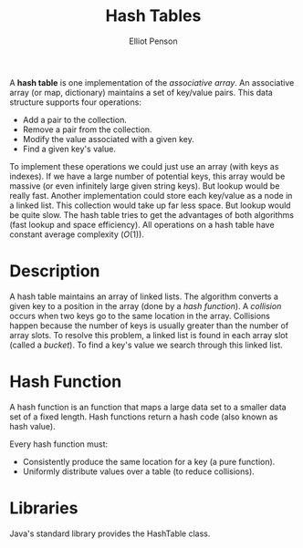 #+TITLE: Hash Tables
#+AUTHOR: Elliot Penson
#+OPTIONS: num:nil

A *hash table* is one implementation of the /associative array/. An
associative array (or map, dictionary) maintains a set of key/value
pairs. This data structure supports four operations:

- Add a pair to the collection.
- Remove a pair from the collection.
- Modify the value associated with a given key.
- Find a given key's value.

To implement these operations we could just use an array (with keys as
indexes). If we have a large number of potential keys, this array
would be massive (or even infinitely large given string keys). But
lookup would be really fast. Another implementation could store each
key/value as a node in a linked list. This collection would take up
far less space. But lookup would be quite slow. The hash table tries
to get the advantages of both algorithms (fast lookup and space
efficiency). All operations on a hash table have constant average
complexity ($O(1)$).

* Description

  A hash table maintains an array of linked lists. The algorithm
  converts a given key to a position in the array (done by a /hash
  function/). A /collision/ occurs when two keys go to the same
  location in the array. Collisions happen because the number of keys
  is usually greater than the number of array slots. To resolve this
  problem, a linked list is found in each array slot (called a
  /bucket/). To find a key's value we search through this linked
  list.

* Hash Function

  A hash function is an function that maps a large data set to a
  smaller data set of a fixed length. Hash functions return a hash
  code (also known as hash value).

  Every hash function must:
  - Consistently produce the same location for a key (a pure
    function).
  - Uniformly distribute values over a table (to reduce collisions).

* Libraries

  Java's standard library provides the HashTable class.
